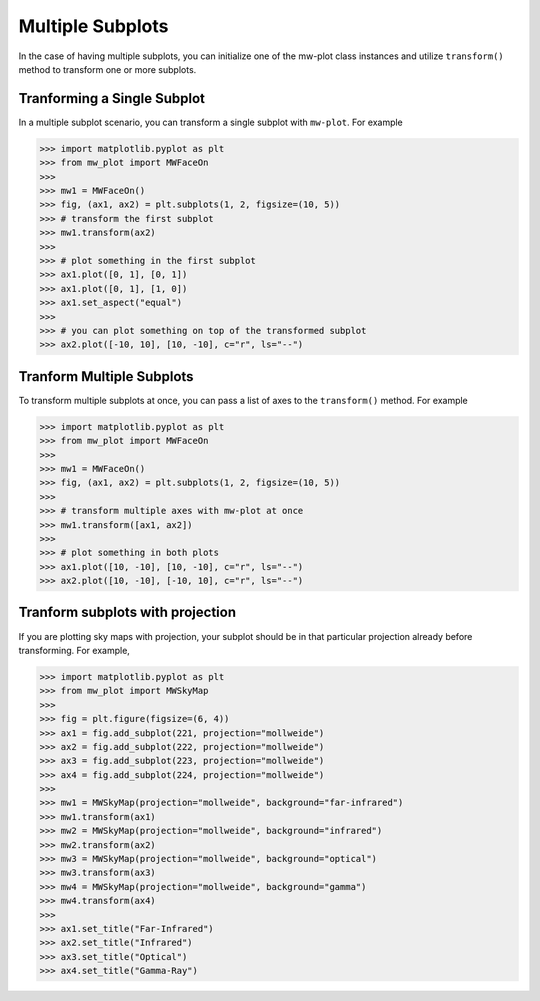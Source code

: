 Multiple Subplots
=====================

In the case of having multiple subplots, you can initialize one of the mw-plot class instances and utilize ``transform()`` method to 
transform one or more subplots.

Tranforming a Single Subplot
---------------------------------

In a multiple subplot scenario, you can transform a single subplot with ``mw-plot``. For example

.. code-block:: python

    >>> import matplotlib.pyplot as plt
    >>> from mw_plot import MWFaceOn
    >>>
    >>> mw1 = MWFaceOn()
    >>> fig, (ax1, ax2) = plt.subplots(1, 2, figsize=(10, 5))
    >>> # transform the first subplot
    >>> mw1.transform(ax2)
    >>>
    >>> # plot something in the first subplot
    >>> ax1.plot([0, 1], [0, 1])
    >>> ax1.plot([0, 1], [1, 0])
    >>> ax1.set_aspect("equal")
    >>>
    >>> # you can plot something on top of the transformed subplot
    >>> ax2.plot([-10, 10], [10, -10], c="r", ls="--")

.. image:: mpl_imgs/mw_faceon_single_transform.jpg
    :width: 500
    :align: center

Tranform Multiple Subplots
--------------------------------

To transform multiple subplots at once, you can pass a list of axes to the ``transform()`` method. For example

.. code-block:: python

    >>> import matplotlib.pyplot as plt
    >>> from mw_plot import MWFaceOn
    >>>
    >>> mw1 = MWFaceOn()
    >>> fig, (ax1, ax2) = plt.subplots(1, 2, figsize=(10, 5))
    >>> 
    >>> # transform multiple axes with mw-plot at once
    >>> mw1.transform([ax1, ax2])
    >>>
    >>> # plot something in both plots
    >>> ax1.plot([10, -10], [10, -10], c="r", ls="--")
    >>> ax2.plot([10, -10], [-10, 10], c="r", ls="--")

.. image:: mpl_imgs/mw_faceon_multiple_transform.jpg
    :width: 500
    :align: center

Tranform subplots with projection
---------------------------------------

If you are plotting sky maps with projection, your subplot should be in that particular projection already before transforming. For example,

.. code-block:: python

    >>> import matplotlib.pyplot as plt
    >>> from mw_plot import MWSkyMap
    >>>
    >>> fig = plt.figure(figsize=(6, 4))
    >>> ax1 = fig.add_subplot(221, projection="mollweide")
    >>> ax2 = fig.add_subplot(222, projection="mollweide")
    >>> ax3 = fig.add_subplot(223, projection="mollweide")
    >>> ax4 = fig.add_subplot(224, projection="mollweide")
    >>> 
    >>> mw1 = MWSkyMap(projection="mollweide", background="far-infrared")
    >>> mw1.transform(ax1)
    >>> mw2 = MWSkyMap(projection="mollweide", background="infrared")
    >>> mw2.transform(ax2)
    >>> mw3 = MWSkyMap(projection="mollweide", background="optical")
    >>> mw3.transform(ax3)
    >>> mw4 = MWSkyMap(projection="mollweide", background="gamma")
    >>> mw4.transform(ax4)
    >>> 
    >>> ax1.set_title("Far-Infrared")
    >>> ax2.set_title("Infrared")
    >>> ax3.set_title("Optical")
    >>> ax4.set_title("Gamma-Ray")

.. image:: mpl_imgs/mollweide_4_backgrounds.jpg
    :width: 500
    :align: center